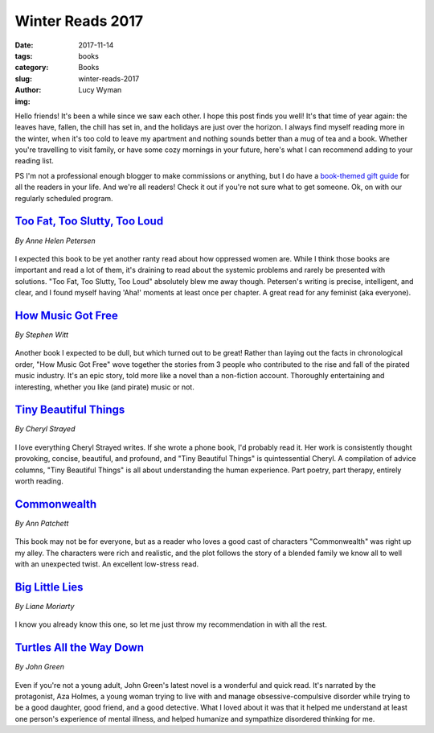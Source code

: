 Winter Reads 2017
=================
:date: 2017-11-14
:tags: books
:category: Books
:slug: winter-reads-2017
:author: Lucy Wyman
:img:

Hello friends! It's been a while since we saw each other. I hope this post
finds you well! It's that time of year again: the leaves have, fallen, the
chill has set in, and the holidays are just over the horizon. I always find
myself reading more in the winter, when it's too cold to leave my apartment and
nothing sounds better than a mug of tea and a book. Whether you're travelling
to visit family, or have some cozy mornings in your future, here's what I can
recommend adding to your reading list.

PS I'm not a professional enough blogger to make commissions or
anything, but I do have a `book-themed gift guide`_ for all the readers
in your life. And we're all readers! Check it out if you're not sure
what to get someone. Ok, on with our regularly scheduled program.

.. _book-themed gift guide: http://blog.lucywyman.me/2016-book-gifting-guide.html

`Too Fat, Too Slutty, Too Loud`_
--------------------------------
*By Anne Helen Petersen*

.. figure:: static/too-fat-too-slutty-too-loud.jpg
    :height: 300px

I expected this book to be yet another ranty read about how oppressed women
are. While I think those books are important and read a lot of them, it's
draining to read about the systemic problems and rarely be presented with
solutions. "Too Fat, Too Slutty, Too Loud" absolutely blew me away though.
Petersen's writing is precise, intelligent, and clear, and I found myself
having 'Aha!' moments at least once per chapter. A great read for any feminist
(aka everyone).

.. _Too Fat, Too Slutty, Too Loud: https://www.goodreads.com/book/show/33257571-too-fat-too-slutty-too-loud

`How Music Got Free`_
---------------------
*By Stephen Witt*

.. figure:: static/how-music-got-free.jpg
    :height: 300px

Another book I expected to be dull, but which turned out to be great! Rather
than laying out the facts in chronological order, "How Music Got Free" wove
together the stories from 3 people who contributed to the rise and fall of
the pirated music industry. It's an epic story, told more like a novel than a
non-fiction account. Thoroughly entertaining and interesting, whether you
like (and pirate) music or not.

.. _How Music Got Free: https://www.goodreads.com/book/show/23398715-how-music-got-free

`Tiny Beautiful Things`_
------------------------
*By Cheryl Strayed*

.. figure:: static/tiny-beautiful-things.jpg
    :height: 300px

I love everything Cheryl Strayed writes. If she wrote a phone book, I'd
probably read it. Her work is consistently thought provoking, concise,
beautiful, and profound, and "Tiny Beautiful Things" is quintessential Cheryl.
A compilation of advice columns, "Tiny Beautiful Things" is all about
understanding the human experience. Part poetry, part therapy, entirely worth
reading.

.. _Tiny Beautiful Things: https://www.goodreads.com/book/show/13152194-tiny-beautiful-things

`Commonwealth`_
---------------
*By Ann Patchett*

.. figure:: static/commonwealth.jpg
    :height: 300px

This book may not be for everyone, but as a reader who loves a good cast of
characters "Commonwealth" was right up my alley. The characters were rich and
realistic, and the plot follows the story of a blended family we know all to
well with an unexpected twist. An excellent low-stress read.

.. _Commonwealth: https://www.goodreads.com/book/show/28214365-commonwealth

`Big Little Lies`_
------------------
*By Liane Moriarty*

.. figure:: static/big-little-lies.jpg
    :height: 300px

I know you already know this one, so let me just throw my recommendation in with all the rest.

.. _Big Little Lies: https://www.goodreads.com/book/show/19486412-big-little-lies

`Turtles All the Way Down`_
---------------------------
*By John Green*

.. figure:: static/turtles-all-the-way-down.jpg
    :height: 300px

Even if you're not a young adult, John Green's latest novel is a wonderful
and quick read. It's narrated by the protagonist, Aza Holmes, a young woman
trying to live with and manage obsessive-compulsive disorder while trying to
be a good daughter, good friend, and a good detective. What I loved about it
was that it helped me understand at least one person's experience of mental
illness, and helped humanize and sympathize disordered thinking for me. 

.. _Turtles All the Way Down: https://www.goodreads.com/book/show/35504431-turtles-all-the-way-down
